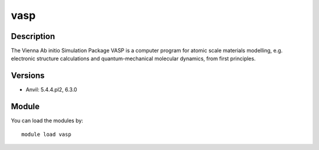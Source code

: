 .. _backbone-label:

vasp
==============================

Description
~~~~~~~~
The Vienna Ab initio Simulation Package VASP is a computer program for atomic scale materials modelling, e.g. electronic structure calculations and quantum-mechanical molecular dynamics, from first principles.

Versions
~~~~~~~~
- Anvil: 5.4.4.pl2, 6.3.0

Module
~~~~~~~~
You can load the modules by::

    module load vasp

